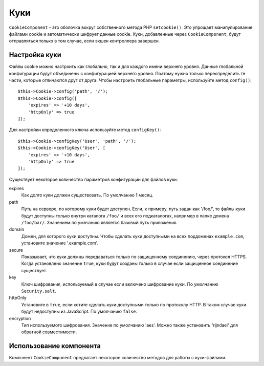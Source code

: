 Куки
####

.. php:namespace:: Cake\Controller\Component

.. php:class:: CookieComponent(ComponentRegistry $collection, array $config = [])

``CookieComponent`` - это оболочка вокруг собственного метода PHP ``setcookie()``.
Это упрощает манипулирование файлами cookie и автоматически шифрует данные cookie.
Куки, добавленные через ``CookieComponent``, будут отправляться только в том
случае, если экшен контроллера завершен.

.. deprecated:: 3.5.0
    Вы должны использовать :ref:`encrypted-cookie-middleware` вместо
    ``CookieComponent``.
    
Настройка куки
==============

Файлы cookie можно настроить как глобально, так и для каждого имени верхнего
уровня. Данные глобальной конфигурации будут объединены с конфигурацией верхнего
уровня. Поэтому нужно только переопределить те части, которые отличаются друг от
друга. Чтобы настроить глобальные параметры, используйте метод ``config()``::

    $this->Cookie->config('path', '/');
    $this->Cookie->config([
        'expires' => '+10 days',
        'httpOnly' => true
    ]);

Для настройки определенного ключа используйте метод ``configKey()``::

    $this->Cookie->configKey('User', 'path', '/');
    $this->Cookie->configKey('User', [
        'expires' => '+10 days',
        'httpOnly' => true
    ]);

Существует некоторое количество параметров конфигурации для
файлов куки:

expires
    Как долго куки должен существовать. По умолчанию 1 месяц.
path
    Путь на сервере, по которому куки будет доступен. Если, к примеру,
    путь задан как '/foo/', то файлы куки будут доступны только внутри
    каталога ``/foo/`` и всех его подкаталогах, например в папке домена
    ``/foo/bar/``. Значением по умлчанию является базовый путь приложения.
domain
    Домен, для которого куки доступны. Чтобы сделать куки доступными на
    всех поддоменах ``example.com``, установите значение '.example.com'.
secure
    Показывает, что куки должны передаваться только по защищенному соединению,
    через протокол HTTPS. Когда установлено значение ``true``, куки будут
    созданы только в случае если защищенное соединение существует.
key
    Ключ шифрования, используемый в случае если включено шифрование куки.
    По умолчанию ``Security.salt``.
httpOnly
    Установите в ``true``, если хотите сделать куки доступными только по
    протоколу HTTP. В таком случае куки будут недоступны из JavaScript.
    По умолчанию ``false``.
encryption
    Тип используемого шифрования. Значение по умолчанию 'aes'. Можно также
    установить 'rijndael' для обратной совместимости.

Использование компонента
========================

Компонент ``CookieComponent`` предлагает некоторое количество методов для
работы с куки-файлами.

.. php:method:: write(mixed $key, mixed $value = null)

    Метод ``write()`` является сердцем компонента куки. ``$key`` - это имя
    переменной куки, которое вы хотите использовать, а ``$value`` -
    информация, которая должна быть сохранена::

        $this->Cookie->write('name', 'Larry');

    Вы также можете группировать переменные с помощью точечной нотации в
    параметре ``key``::

        $this->Cookie->write('User.name', 'Larry');
        $this->Cookie->write('User.role', 'Lead');

    Если вы хотите записать несколько значений в файл cookie за один раз,
    вы можете передать массив::

        $this->Cookie->write('User',
            ['name' => 'Larry', 'role' => 'Lead']
        );

    Все значения в куки зашифрованы с помощью AES по умолчанию. Если вы хотите
    хранить значения в виде обычного текста, обязательно оставьте ключ
    пустым::

        $this->Cookie->configKey('User', 'encryption', false);

.. php:method:: read(mixed $key = null)

    
    Этот метод используется для чтения значения переменной куки с именем,
    определенном в параметре ``$key``. ::

        // Выведется "Larry"
        echo $this->Cookie->read('name');

        // Вы также можете использовать точечную нотацию
        echo $this->Cookie->read('User.name');

        // Чтобы получить переменные, сгруппированные вами с помощью
        // точечной нотации в виде массива, используйте следующий формат
        $this->Cookie->read('User');

        // Это выведет что-то наподобии ['name' => 'Larry', 'role' => 'Lead']

    .. warning::
        ``CookieComponent`` не может взаимодействовать со строковыми
        значениями, содержащими ``,``. Компонент попытается интерпретировать
        эти значения как массивы, что приведет к неправильным результатам.
        Вместо этого вам лучше воспользоваться методом
        ``$request->getCookie()``.

.. php:method:: check($key)

    :param string $key: Ключ для проверки.

    Используется для проверки наличия ключа/пути и не равно ли его
    значение ``null``.

.. php:method:: delete(mixed $key)

    Удаляет куки-переменную с именем ``$key``. Работает с точечной
    нотацией::

        // Удаление переменной
        $this->Cookie->delete('bar');

        // Удаляет куки-переменную ``bar``, но не трогает все остальные
        // значения, принадлежащие ``foo``
        $this->Cookie->delete('foo.bar');

.. meta::
    :title lang=ru: Куки
    :keywords lang=ru: array controller,php setcookie,cookie string,controller setup,string domain,default description,string name,session cookie,integers,variables,domain name,null
